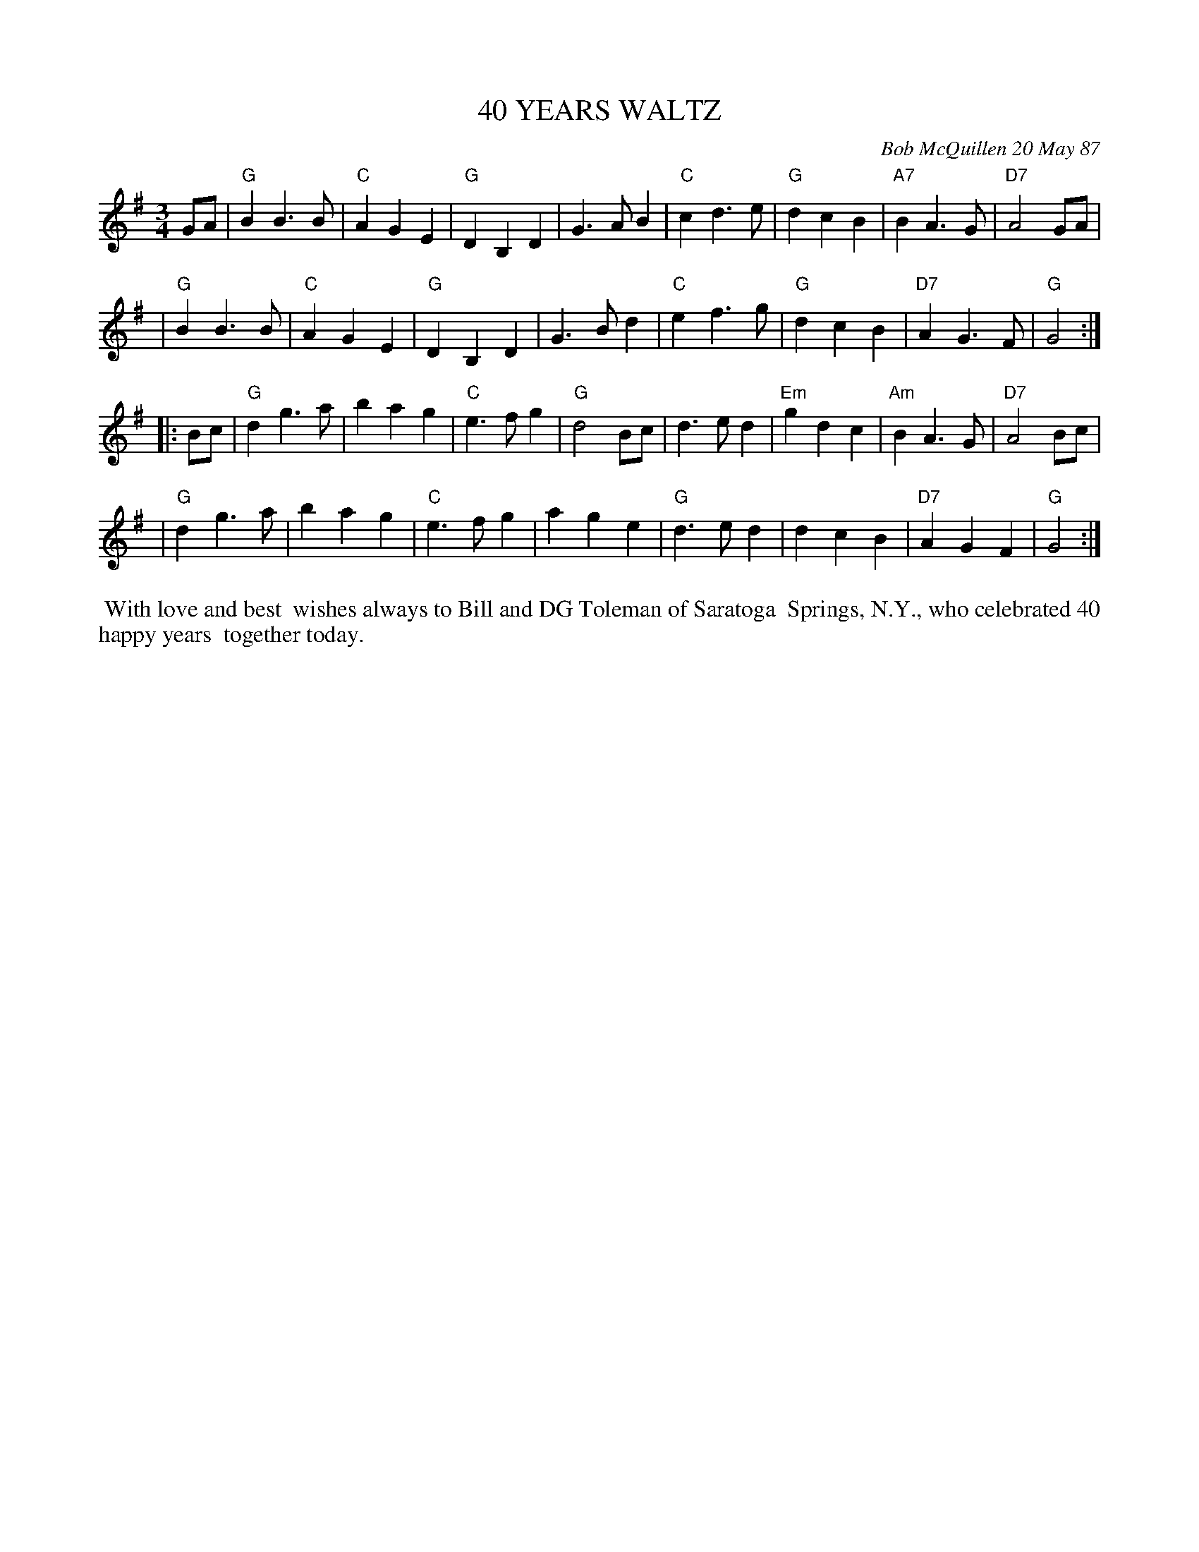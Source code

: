 X: 07037
T: 40 YEARS WALTZ
C: Bob McQuillen 20 May 87
B: Bob's Note Book 7 #37
%R: waltz
Z: 2020 John Chambers <jc:trillian.mit.edu>
M: 3/4
L: 1/4
K: G
G/A/ \
| "G"BB>B | "C"AGE | "G"DB,D | G>AB | "C"cd>e | "G"dcB | "A7"BA>G | "D7"A2 G/A/ |
| "G"BB>B | "C"AGE | "G"DB,D | G>Bd | "C"ef>g | "G"dcB | "D7"AG>F | "G"G2 :|
|: B/c/ \
| "G"dg>a | bag | "C"e>fg | "G"d2 B/c/ | d>ed | "Em"gdc | "Am"BA>G | "D7"A2 B/c/ |
| "G"dg>a | bag | "C"e>fg | age | "G"d>ed | dcB | "D7"AGF | "G"G2 :|
%%begintext align
%% With love and best
%% wishes always to Bill and DG Toleman of Saratoga
%% Springs, N.Y., who celebrated 40 happy years
%% together today.
%%endtext
